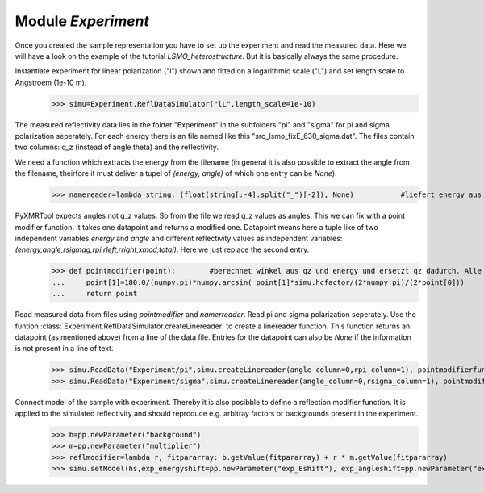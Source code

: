 ======================== 
Module *Experiment*
========================

Once you created the sample representation you have to set up the experiment and read the measured data. Here we will have a look on the example of the tutorial *LSMO_heterostructure*. But it is basically always the same procedure.

Instantiate experiment for linear polarization ("l") shown and fitted on a logarithmic scale ("L") and set length scale to Angstroem (1e-10 m).
    >>> simu=Experiment.ReflDataSimulator("lL",length_scale=1e-10)
    
The measured reflectivity data lies in the folder "Experiment" in the subfolders "pi" and "sigma" for pi and sigma polarization seperately. For each energy there is an file named like this "sro_lsmo_fixE_630_sigma.dat". The files contain two columns: q_z (instead of angle theta) and the reflectivity.

We need a function which extracts the energy from the filename (in general it is also possible to extract the angle from the filename, theirfore it must deliver a tupel of *(energy, angle)* of which one entry can be *None*).
    >>> namereader=lambda string: (float(string[:-4].split("_")[-2]), None)           #liefert energy aus den Dateinamen der verwendeten dateien

PyXMRTool expects angles not q_z values. So from the file we read q_z values as angles. This we can fix with a point modifier function. It takes one datapoint and returns a modified one. Datapoint means here a tuple like of two independent variables *energy* and *angle* and different reflectivity values as independent variables: *(energy,angle,rsigmag,rpi,rleft,rright,xmcd,total)*. Here we just replace the second entry.
    >>> def pointmodifier(point):        #berechnet winkel aus qz und energy und ersetzt qz dadurch. Alle anderen Werte des Datenpunktes bleiben unveraendert
    ...     point[1]=180.0/(numpy.pi)*numpy.arcsin( point[1]*simu.hcfactor/(2*numpy.pi)/(2*point[0]))
    ...     return point
    
Read measured data from files using *pointmodifier* and *namerreader*. Read pi and sigma polarization seperately. Use the funtion :class:`Experiment.ReflDataSimulator.createLinereader` to create a linereader function. This function returns an datapoint (as mentioned above) from a line of the data file. Entries for the datapoint can also be *None* if the information is not present in a line of text.
    >>> simu.ReadData("Experiment/pi",simu.createLinereader(angle_column=0,rpi_column=1), pointmodifierfunction=pointmodifier , filenamereaderfunction=namereader)
    >>> simu.ReadData("Experiment/sigma",simu.createLinereader(angle_column=0,rsigma_column=1), pointmodifierfunction=pointmodifier , filenamereaderfunction=namereader)

Connect model of the sample with experiment. Thereby it is also posibble to define a reflection modifier function. It is applied to the simulated reflectivity and should reproduce e.g. arbitray factors or backgrounds present in the experiment.
    >>> b=pp.newParameter("background")
    >>> m=pp.newParameter("multiplier")
    >>> reflmodifier=lambda r, fitpararray: b.getValue(fitpararray) + r * m.getValue(fitpararray)
    >>> simu.setModel(hs,exp_energyshift=pp.newParameter("exp_Eshift"), exp_angleshift=pp.newParameter("exp_thetashift"),reflmodifierfunction=reflmodifier)
    